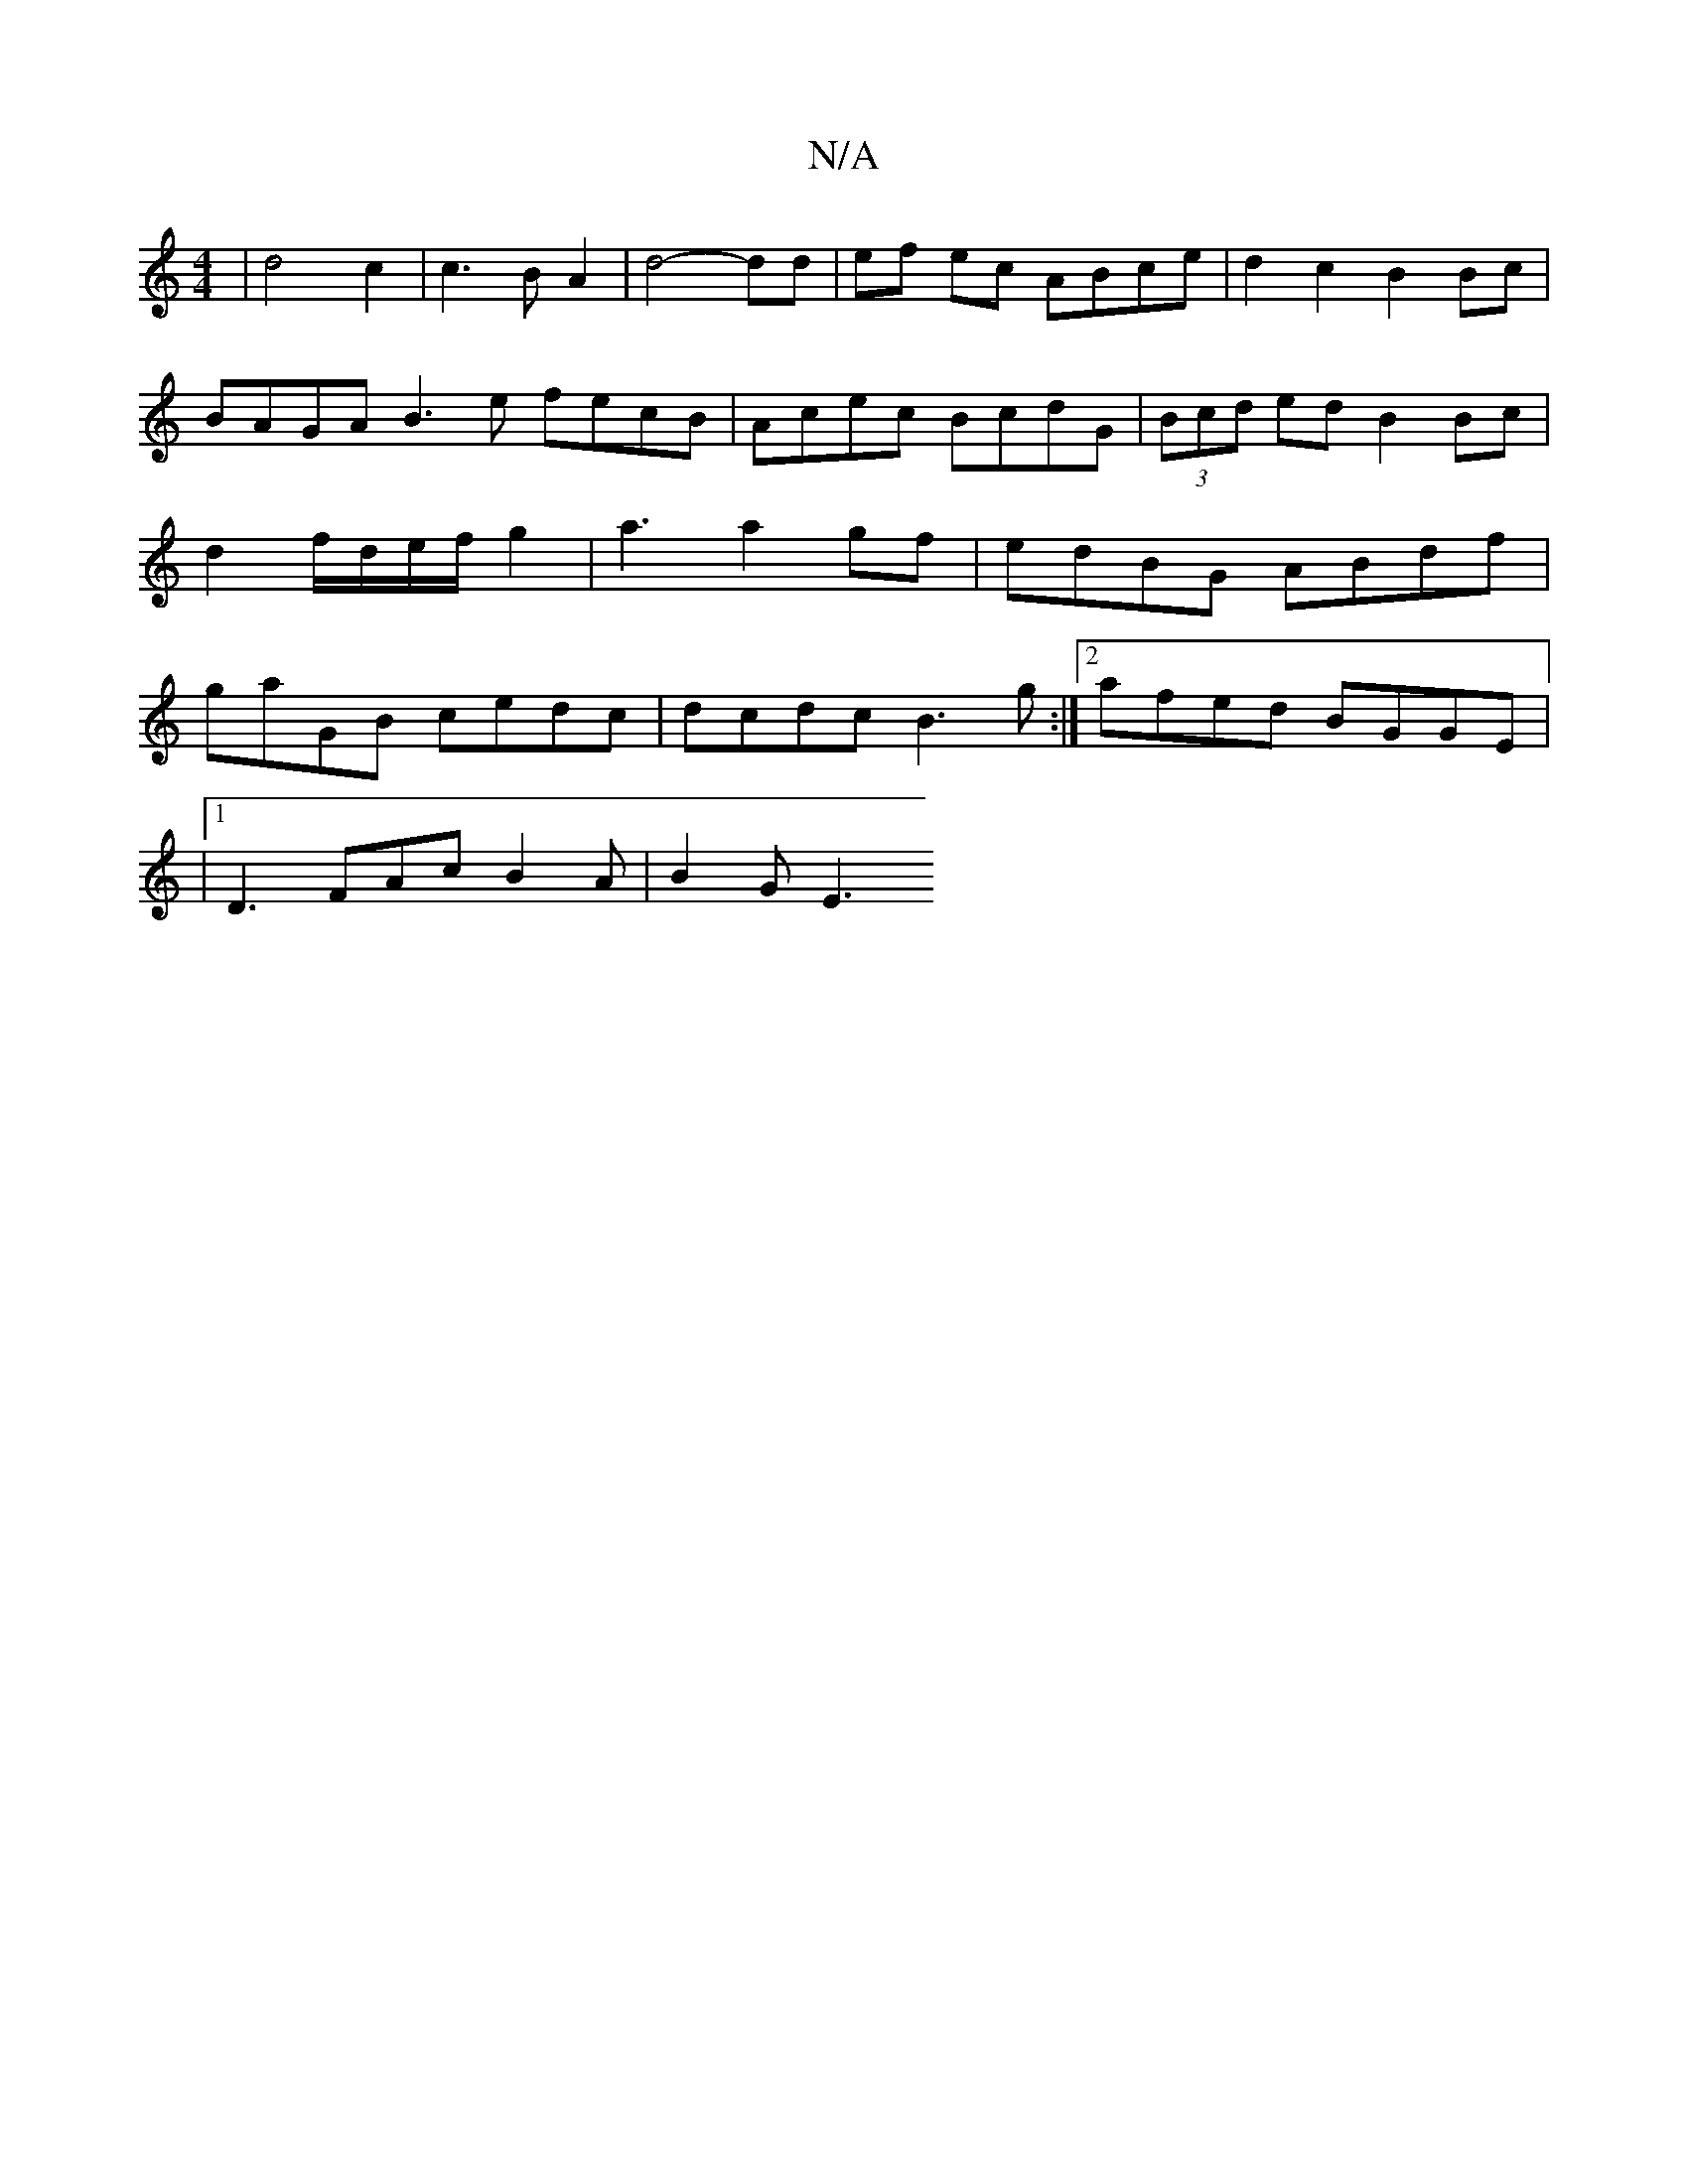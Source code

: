 X:1
T:N/A
M:4/4
R:N/A
K:Cmajor
 | d4 c2 | c3 B A2 | d4-dd | ef ec ABce | d2 c2 B2 Bc | BAGA B3 e fecB | Acec BcdG | (3Bcd ed B2 Bc | d2f/d/e/f/ g2 | a3 a2 gf|edBG ABdf|gaGB cedc|dcdc B3 g:|2 afed BGGE|
[16 |1 D3 FAc B2 A | B2 G E3 